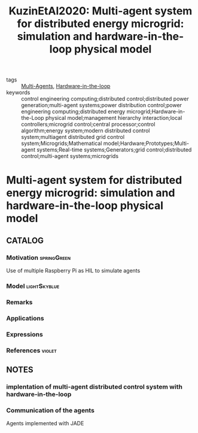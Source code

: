 #+TITLE: KuzinEtAl2020: Multi-agent system for distributed energy microgrid: simulation and hardware-in-the-loop physical model
#+ROAM_KEY: cite:KuzinEtAl2020
#+ROAM_TAGS: article

- tags :: [[file:20200908140517-multi_agents.org][Multi-Agents]], [[file:20201007115211-hardware_in_the_loop.org][Hardware-in-the-loop]]
- keywords :: control engineering computing;distributed control;distributed power generation;multi-agent systems;power distribution control;power engineering computing;distributed energy microgrid;Hardware-in-the-Loop physical model;management hierarchy interaction;local controllers;microgrid control;central processor;control algorithm;energy system;modern distributed control system;multiagent distributed grid control system;Microgrids;Mathematical model;Hardware;Prototypes;Multi-agent systems;Real-time systems;Generators;grid control;distributed control;multi-agent systems;microgrids


* Multi-agent system for distributed energy microgrid: simulation and hardware-in-the-loop physical model
  :PROPERTIES:
  :Custom_ID: KuzinEtAl2020
  :URL:
  :AUTHOR: A. Y. Kuzin, G. L. Demidova, D. V. Lukichev, & N. A. Poliakov
  :NOTER_DOCUMENT: ../../docsThese/bibliography/KuzinEtAl2020.pdf
  :NOTER_PAGE:
  :END:

** CATALOG

*** Motivation :springGreen:
Use of multiple Raspberry Pi as HIL to simulate agents
*** Model :lightSkyblue:
*** Remarks
*** Applications
*** Expressions
*** References :violet:

** NOTES

*** implentation of multi-agent distributed control system with hardware-in-the-loop
:PROPERTIES:
:NOTER_PAGE: [[pdf:~/docsThese/bibliography/KuzinEtAl2020.pdf::1++0.00;;annot-1-0]]
:ID:       ../../docsThese/bibliography/KuzinEtAl2020.pdf-annot-1-0
:END:

*** Communication of the agents
:PROPERTIES:
:NOTER_PAGE: [[pdf:~/docsThese/bibliography/KuzinEtAl2020.pdf::2++0.79;;annot-2-0]]
:ID:       ../../docsThese/bibliography/KuzinEtAl2020.pdf-annot-2-0
:END:
Agents implemented with JADE
